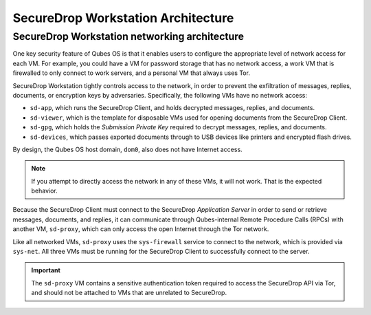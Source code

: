 SecureDrop Workstation Architecture
===================================

.. _Networking Architecture:

SecureDrop Workstation networking architecture
----------------------------------------------
One key security feature of Qubes OS is that it enables users to configure the
appropriate level of network access for each VM. For example, you could have a
VM for password storage that has no network access, a work VM that is firewalled
to only connect to work servers, and a personal VM that always uses Tor.

SecureDrop Workstation tightly controls access to the network, in order to
prevent the exfiltration of messages, replies, documents, or encryption keys by
adversaries. Specifically, the following VMs have no network access:

- ``sd-app``, which runs the SecureDrop Client, and holds decrypted messages,
  replies, and documents.
- ``sd-viewer``, which is the template for disposable VMs used for opening
  documents from the SecureDrop Client.
- ``sd-gpg``, which holds the *Submission Private Key* required to decrypt
  messages, replies, and documents.
- ``sd-devices``, which passes exported documents through to USB devices like
  printers and encrypted flash drives.

By design, the Qubes OS host domain, ``dom0``, also does not have Internet
access.

.. note::

   If you attempt to directly access the network in any of these VMs, it will
   not work. That is the expected behavior.

Because the SecureDrop Client must connect to the SecureDrop
*Application Server* in order to send or retrieve messages, documents, and
replies, it can communicate through Qubes-internal Remote Procedure Calls (RPCs)
with another VM, ``sd-proxy``, which can only access the open Internet through
the Tor network.

Like all networked VMs, ``sd-proxy`` uses the ``sys-firewall`` service to
connect to the network, which is provided via ``sys-net``. All three VMs must be
running for the SecureDrop Client to successfully connect to the server.

.. important::

   The ``sd-proxy`` VM contains a sensitive authentication token required to
   access the SecureDrop API via Tor, and should not be attached to VMs that are
   unrelated to SecureDrop.

